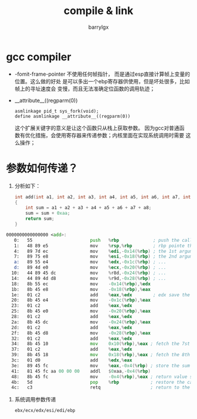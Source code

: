 #+TITLE: compile & link
#+AUTHOR: barrylgx
#+EMAIL:  barrylgx@163.com
#+DESCRIPTION:
#+KEYWORDS:
#+LANGUAGE: en
#+OPTIONS:  H:4 num:t toc:t \n:nil @:t ::t |:t ^:t -:t f:t *:t <:t ^:{} ^:nil

* gcc compiler
  + -fomit-frame-pointer
    不使用任何帧指针， 而是通过esp直接计算帧上变量的位置。这么做的好处
    是可以多出一个ebp寄存器供使用，但是坏处很多，比如帧上的寻址速度会
    变慢，而且无法准确定位函数的调用轨迹；
  + __attribute__((regparm(0))
    : asmlinkage pid_t sys_fork(void);
    : define asmlinkage __attribute__((regparm(0))
    这个扩展关键字的意义是让这个函数只从栈上获取参数。 因为gcc对普通函
    数有优化措施，会使用寄存器来传递参数；内核里面在实现系统调用时需要
    这么操作；

* 参数如何传递？
  1. 分析如下：
     #+BEGIN_SRC c
    int add(int a1, int a2, int a3, int a4, int a5, int a6, int a7, int a8)
    {
        int sum = a1 + a2 + a3 + a4 + a5 + a6 + a7 + a8;
        sum = sum + 0xaa;
        return sum;
    }
     #+END_SRC

  #+BEGIN_SRC asm
    0000000000000000 <add>:
       0:   55                      push   %rbp             ; push the caller's rbp to the stack
       1:   48 89 e5                mov    %rsp,%rbp        ; rbp pointe the current rsp
       4:   89 7d ec                mov    %edi,-0x14(%rbp) ; the 1st argument saved in edi, push on the stack
       7:   89 75 e8                mov    %esi,-0x18(%rbp) ; the 2nd argument saved in esi, push on the stack
       a:   89 55 e4                mov    %edx,-0x1c(%rbp) ; ...
       d:   89 4d e0                mov    %ecx,-0x20(%rbp) ; ...
      10:   44 89 45 dc             mov    %r8d,-0x24(%rbp) ; ...
      14:   44 89 4d d8             mov    %r9d,-0x28(%rbp) ; ...
      18:   8b 55 ec                mov    -0x14(%rbp),%edx
      1b:   8b 45 e8                mov    -0x18(%rbp),%eax
      1e:   01 c2                   add    %eax,%edx        ; edx save the sum of 1st and 2nd arguments
      20:   8b 45 e4                mov    -0x1c(%rbp),%eax
      23:   01 c2                   add    %eax,%edx
      25:   8b 45 e0                mov    -0x20(%rbp),%eax
      28:   01 c2                   add    %eax,%edx
      2a:   8b 45 dc                mov    -0x24(%rbp),%eax
      2d:   01 c2                   add    %eax,%edx
      2f:   8b 45 d8                mov    -0x28(%rbp),%eax
      32:   01 c2                   add    %eax,%edx
      34:   8b 45 10                mov    0x10(%rbp),%eax ; fetch the 7st argument from caller's stack, indexed by ebp+0x10
      37:   01 c2                   add    %eax,%edx
      39:   8b 45 18                mov    0x18(%rbp),%eax ; fetch the 8th argument from caller's stack, indexed by ebp+0x18
      3c:   01 d0                   add    %edx,%eax
      3e:   89 45 fc                mov    %eax,-0x4(%rbp) ; store the sum into the stack offset of rbp 4bytes
      41:   81 45 fc aa 00 00 00    addl   $0xaa,-0x4(%rbp)
      48:   8b 45 fc                mov    -0x4(%rbp),%eax ; return value saved in eax
      4b:   5d                      pop    %rbp            ; restore the caller's rbp
      4c:   c3                      retq                   ; return to the caller
  #+END_SRC

  2. 系统调用参数传递
    : ebx/ecx/edx/esi/edi/ebp
